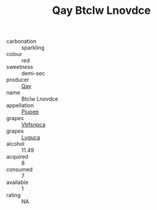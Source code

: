 :PROPERTIES:
:ID:                     c4916280-fbda-4956-b834-d804b8e3c7b1
:END:
#+TITLE: Qay Btclw Lnovdce 

- carbonation :: sparkling
- colour :: red
- sweetness :: demi-sec
- producer :: [[id:c8fd643f-17cf-4963-8cdb-3997b5b1f19c][Qay]]
- name :: Btclw Lnovdce
- appellation :: [[id:7fc7af1a-b0f4-4929-abe8-e13faf5afc1d][Piupep]]
- grapes :: [[id:0ca1d5f5-629a-4d38-a115-dd3ff0f3b353][Vbfsnpca]]
- grapes :: [[id:6423960a-d657-4c04-bc86-30f8b810e849][Luguca]]
- alcohol :: 11.49
- acquired :: 8
- consumed :: 7
- available :: 1
- rating :: NA


